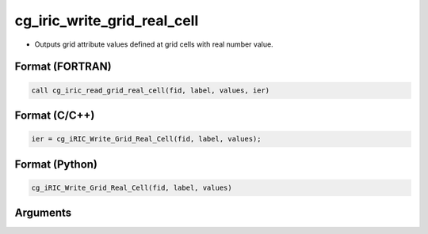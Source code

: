 cg_iric_write_grid_real_cell
==============================

-  Outputs grid attribute values defined at grid cells with real number value.

Format (FORTRAN)
------------------
.. code-block:: fortran

   call cg_iric_read_grid_real_cell(fid, label, values, ier)

Format (C/C++)
----------------
.. code-block:: c

   ier = cg_iRIC_Write_Grid_Real_Cell(fid, label, values);

Format (Python)
----------------
.. code-block:: python

   cg_iRIC_Write_Grid_Real_Cell(fid, label, values)

Arguments
---------

.. csv-table:: Arguments of cg_iric_write_grid_real_cell
   :file: cg_iric_write_grid_real_cell_args.csv
   :header-rows: 1

